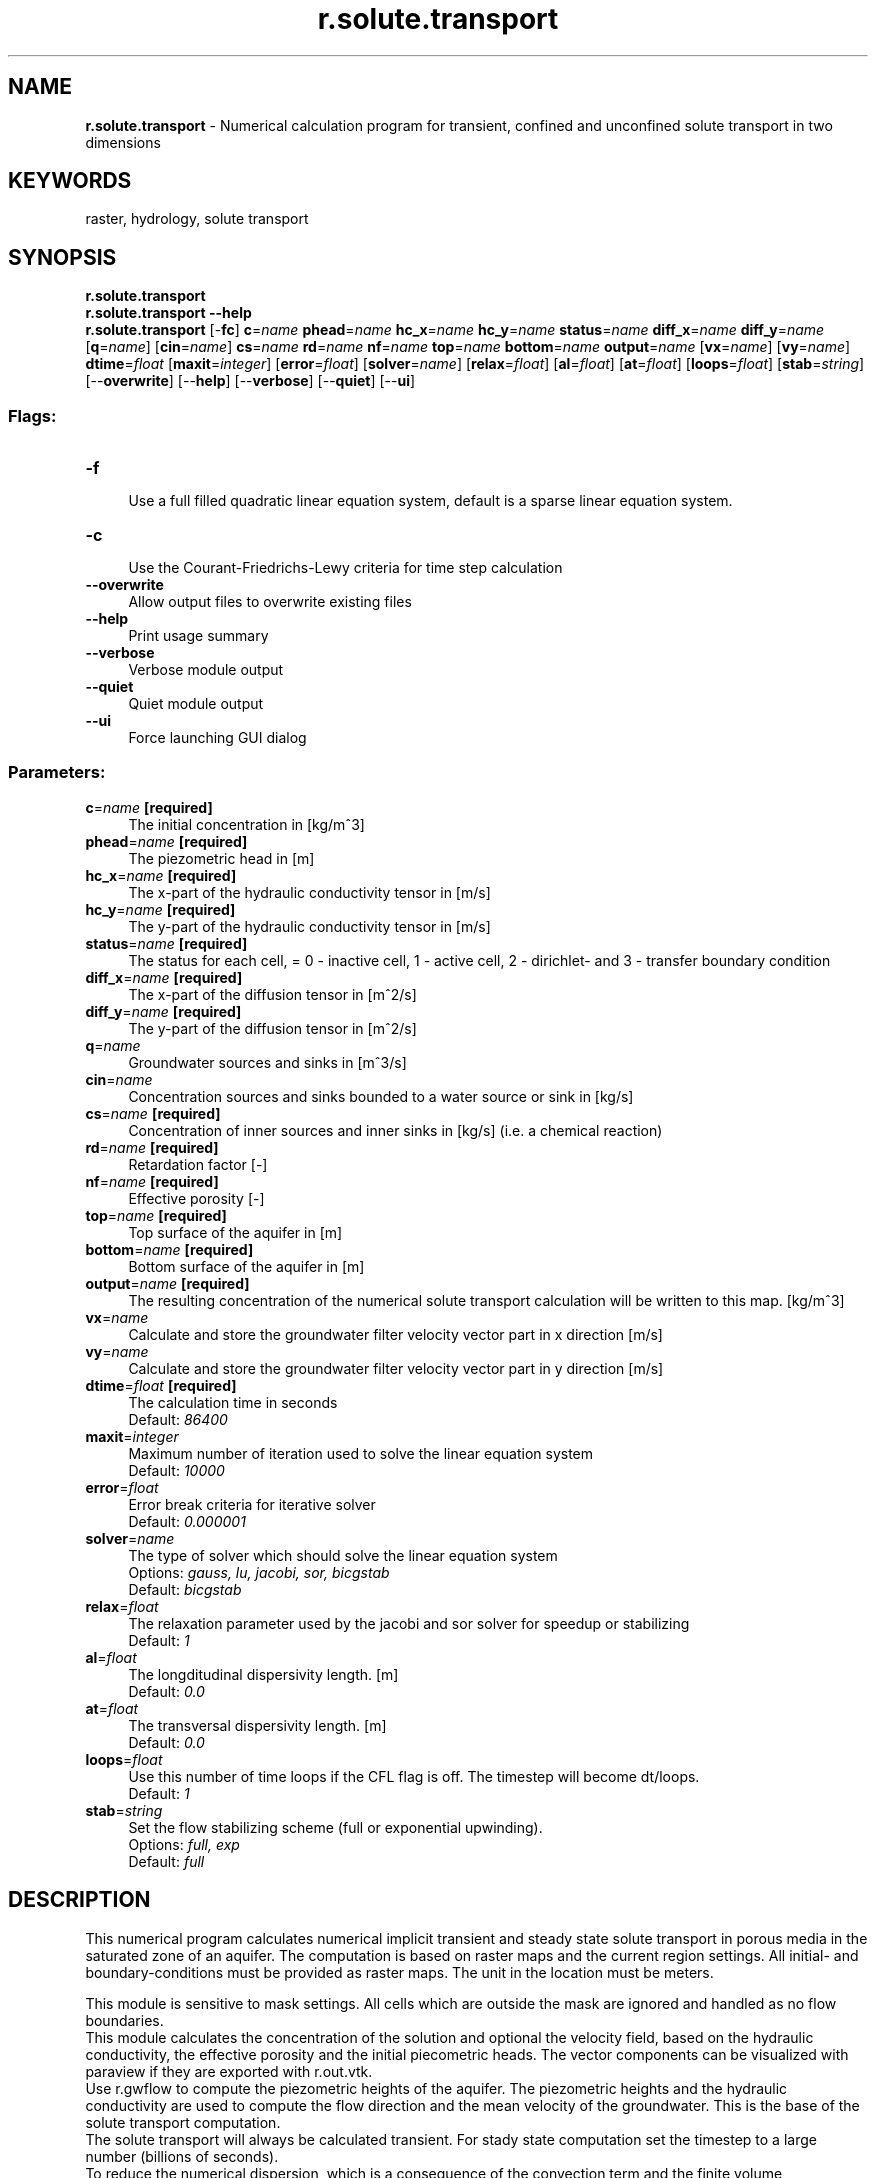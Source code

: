 .TH r.solute.transport 1 "" "GRASS 7.8.5" "GRASS GIS User's Manual"
.SH NAME
\fI\fBr.solute.transport\fR\fR  \- Numerical calculation program for transient, confined and unconfined solute transport in two dimensions
.SH KEYWORDS
raster, hydrology, solute transport
.SH SYNOPSIS
\fBr.solute.transport\fR
.br
\fBr.solute.transport \-\-help\fR
.br
\fBr.solute.transport\fR [\-\fBfc\fR] \fBc\fR=\fIname\fR \fBphead\fR=\fIname\fR \fBhc_x\fR=\fIname\fR \fBhc_y\fR=\fIname\fR \fBstatus\fR=\fIname\fR \fBdiff_x\fR=\fIname\fR \fBdiff_y\fR=\fIname\fR  [\fBq\fR=\fIname\fR]   [\fBcin\fR=\fIname\fR]  \fBcs\fR=\fIname\fR \fBrd\fR=\fIname\fR \fBnf\fR=\fIname\fR \fBtop\fR=\fIname\fR \fBbottom\fR=\fIname\fR \fBoutput\fR=\fIname\fR  [\fBvx\fR=\fIname\fR]   [\fBvy\fR=\fIname\fR]  \fBdtime\fR=\fIfloat\fR  [\fBmaxit\fR=\fIinteger\fR]   [\fBerror\fR=\fIfloat\fR]   [\fBsolver\fR=\fIname\fR]   [\fBrelax\fR=\fIfloat\fR]   [\fBal\fR=\fIfloat\fR]   [\fBat\fR=\fIfloat\fR]   [\fBloops\fR=\fIfloat\fR]   [\fBstab\fR=\fIstring\fR]   [\-\-\fBoverwrite\fR]  [\-\-\fBhelp\fR]  [\-\-\fBverbose\fR]  [\-\-\fBquiet\fR]  [\-\-\fBui\fR]
.SS Flags:
.IP "\fB\-f\fR" 4m
.br
Use a full filled quadratic linear equation system, default is a sparse linear equation system.
.IP "\fB\-c\fR" 4m
.br
Use the Courant\-Friedrichs\-Lewy criteria for time step calculation
.IP "\fB\-\-overwrite\fR" 4m
.br
Allow output files to overwrite existing files
.IP "\fB\-\-help\fR" 4m
.br
Print usage summary
.IP "\fB\-\-verbose\fR" 4m
.br
Verbose module output
.IP "\fB\-\-quiet\fR" 4m
.br
Quiet module output
.IP "\fB\-\-ui\fR" 4m
.br
Force launching GUI dialog
.SS Parameters:
.IP "\fBc\fR=\fIname\fR \fB[required]\fR" 4m
.br
The initial concentration in [kg/m^3]
.IP "\fBphead\fR=\fIname\fR \fB[required]\fR" 4m
.br
The piezometric head in [m]
.IP "\fBhc_x\fR=\fIname\fR \fB[required]\fR" 4m
.br
The x\-part of the hydraulic conductivity tensor in [m/s]
.IP "\fBhc_y\fR=\fIname\fR \fB[required]\fR" 4m
.br
The y\-part of the hydraulic conductivity tensor in [m/s]
.IP "\fBstatus\fR=\fIname\fR \fB[required]\fR" 4m
.br
The status for each cell, = 0 \- inactive cell, 1 \- active cell, 2 \- dirichlet\- and 3 \- transfer boundary condition
.IP "\fBdiff_x\fR=\fIname\fR \fB[required]\fR" 4m
.br
The x\-part of the diffusion tensor in [m^2/s]
.IP "\fBdiff_y\fR=\fIname\fR \fB[required]\fR" 4m
.br
The y\-part of the diffusion tensor in [m^2/s]
.IP "\fBq\fR=\fIname\fR" 4m
.br
Groundwater sources and sinks in [m^3/s]
.IP "\fBcin\fR=\fIname\fR" 4m
.br
Concentration sources and sinks bounded to a water source or sink in [kg/s]
.IP "\fBcs\fR=\fIname\fR \fB[required]\fR" 4m
.br
Concentration of inner sources and inner sinks in [kg/s] (i.e. a chemical reaction)
.IP "\fBrd\fR=\fIname\fR \fB[required]\fR" 4m
.br
Retardation factor [\-]
.IP "\fBnf\fR=\fIname\fR \fB[required]\fR" 4m
.br
Effective porosity [\-]
.IP "\fBtop\fR=\fIname\fR \fB[required]\fR" 4m
.br
Top surface of the aquifer in [m]
.IP "\fBbottom\fR=\fIname\fR \fB[required]\fR" 4m
.br
Bottom surface of the aquifer in [m]
.IP "\fBoutput\fR=\fIname\fR \fB[required]\fR" 4m
.br
The resulting concentration of the numerical solute transport calculation will be written to this map. [kg/m^3]
.IP "\fBvx\fR=\fIname\fR" 4m
.br
Calculate and store the groundwater filter velocity vector part in x direction [m/s]
.br
.IP "\fBvy\fR=\fIname\fR" 4m
.br
Calculate and store the groundwater filter velocity vector part in y direction [m/s]
.br
.IP "\fBdtime\fR=\fIfloat\fR \fB[required]\fR" 4m
.br
The calculation time in seconds
.br
Default: \fI86400\fR
.IP "\fBmaxit\fR=\fIinteger\fR" 4m
.br
Maximum number of iteration used to solve the linear equation system
.br
Default: \fI10000\fR
.IP "\fBerror\fR=\fIfloat\fR" 4m
.br
Error break criteria for iterative solver
.br
Default: \fI0.000001\fR
.IP "\fBsolver\fR=\fIname\fR" 4m
.br
The type of solver which should solve the linear equation system
.br
Options: \fIgauss, lu, jacobi, sor, bicgstab\fR
.br
Default: \fIbicgstab\fR
.IP "\fBrelax\fR=\fIfloat\fR" 4m
.br
The relaxation parameter used by the jacobi and sor solver for speedup or stabilizing
.br
Default: \fI1\fR
.IP "\fBal\fR=\fIfloat\fR" 4m
.br
The longditudinal dispersivity length. [m]
.br
Default: \fI0.0\fR
.IP "\fBat\fR=\fIfloat\fR" 4m
.br
The transversal dispersivity length. [m]
.br
Default: \fI0.0\fR
.IP "\fBloops\fR=\fIfloat\fR" 4m
.br
Use this number of time loops if the CFL flag is off. The timestep will become dt/loops.
.br
Default: \fI1\fR
.IP "\fBstab\fR=\fIstring\fR" 4m
.br
Set the flow stabilizing scheme (full or exponential upwinding).
.br
Options: \fIfull, exp\fR
.br
Default: \fIfull\fR
.SH DESCRIPTION
This numerical program calculates numerical implicit transient and steady state
solute transport in porous media in the saturated zone of an aquifer. The computation is based on
raster maps and the current region settings. All initial\- and boundary\-conditions must be provided as
raster maps. The unit in the location must be meters.
.br
.PP
This module is sensitive to mask settings. All cells which are outside the mask
are ignored and handled as no flow boundaries.
.br
This module calculates the concentration of the solution and optional the
velocity field, based on the hydraulic conductivity,
the effective porosity and the initial piecometric heads.
The vector components can be visualized with paraview if they are exported
with r.out.vtk.
.br
.br
Use r.gwflow to compute the piezometric heights
of the aquifer. The piezometric heights and the hydraulic conductivity
are used to compute the flow direction and the mean velocity of the groundwater.
This is the base of the solute transport computation.
.br
.br
The solute transport will always be calculated transient.
For stady state computation set the timestep
to a large number (billions of seconds).
.br
.br
To reduce the numerical dispersion, which is a consequence of the convection term and
the finite volume discretization, you can use small time steps and choose between full
and exponential upwinding.
.SH NOTES
The solute transport calculation is based on a diffusion/convection partial differential equation and
a numerical implicit finite volume discretization. Specific for this kind of differential
equation is the combination of a diffusion/dispersion term and a convection term.
The discretization results in an unsymmetric linear equation system in form of \fIAx = b\fR,
which must be solved. The solute transport partial
differential equation is of the following form:
.PP
(dc/dt)*R = div ( D grad c \- uc) + cs \-q/nf(c \- c_in)
.RS 4n
.IP \(bu 4n
c \-\- the concentration [kg/m^3]
.IP \(bu 4n
u \-\- vector of mean groundwater flow velocity
.IP \(bu 4n
dt \-\- the time step for transient calculation in seconds [s]
.IP \(bu 4n
R \-\- the linear retardation coefficient [\-]
.IP \(bu 4n
D \-\- the diffusion and dispersion tensor [m^2/s]
.IP \(bu 4n
cs \-\- inner concentration sources/sinks [kg/m^3]
.IP \(bu 4n
c_in \-\- the solute concentration of influent water [kg/m^3]
.IP \(bu 4n
q \-\- inner well sources/sinks [m^3/s]
.IP \(bu 4n
nf \-\- the effective porosity [\-]
.RE
.br
.br
Three different boundary conditions are implemented,
the Dirichlet, Transmission and Neumann conditions.
The calculation and boundary status of single cells can be set with the status map.
The following states are supportet:
.RS 4n
.IP \(bu 4n
0 == inactive \- the cell with status 0 will not be calculated, active cells will have a no flow boundary to an inactive cell
.IP \(bu 4n
1 == active \- this cell is used for sloute transport calculation, inner sources can be defined for those cells
.IP \(bu 4n
2 == Dirichlet \- cells of this type will have a fixed concentration value which do not change over time
.IP \(bu 4n
3 == Transmission \- cells of this type should be placed on out\-flow boundaries to assure the flow of the solute stream out
.RE
.br
.br
Note that all required raster maps are read into main memory. Additionally the
linear equation system will be allocated, so the memory consumption of this
module rapidely grow with the size of the input maps.
.br
.br
The resulting linear equation system \fIAx = b\fR can be solved with several solvers.
Several iterative solvers with unsymmetric sparse and quadratic matrices support are implemented.
The jacobi method, the Gauss\-Seidel method and the biconjugate gradients\-stabilized (bicgstab) method.
Additionally a direct Gauss solver and LU solver are available. Those direct solvers
only work with quadratic matrices, so be careful using them with large maps
(maps of size 10.000 cells will need more than one gigabyte of ram).
Always prefer a sparse matrix solver.
.SH EXAMPLE
Use this small python script to create a working
groundwater flow / solute transport area and data.
Make sure you are not in a lat/lon projection.
.br
.nf
\fC
#!/usr/bin/env python3
# This is an example script how groundwater flow and solute transport are
# computed within grass
import sys
import os
import grass.script as grass
# Overwrite existing maps
grass.run_command(\(dqg.gisenv\(dq, set=\(dqOVERWRITE=1\(dq)
grass.message(_(\(dqSet the region\(dq))
# The area is 200m x 100m with a cell size of 1m x 1m
grass.run_command(\(dqg.region\(dq, res=1, res3=1, t=10, b=0, n=100, s=0, w=0, e=200)
grass.run_command(\(dqr.mapcalc\(dq, expression=\(dqphead = if(col() == 1 , 50, 40)\(dq)
grass.run_command(\(dqr.mapcalc\(dq, expression=\(dqphead = if(col() ==200  , 45 + row()/40, phead)\(dq)
grass.run_command(\(dqr.mapcalc\(dq, expression=\(dqstatus = if(col() == 1 || col() == 200 , 2, 1)\(dq)
grass.run_command(\(dqr.mapcalc\(dq, expression=\(dqwell = if((row() == 50 && col() == 175) || (row() == 10 && col() == 135) , \-0.001, 0)\(dq)
grass.run_command(\(dqr.mapcalc\(dq, expression=\(dqhydcond = 0.00005\(dq)
grass.run_command(\(dqr.mapcalc\(dq, expression=\(dqrecharge = 0\(dq)
grass.run_command(\(dqr.mapcalc\(dq, expression=\(dqtop_conf = 20\(dq)
grass.run_command(\(dqr.mapcalc\(dq, expression=\(dqbottom = 0\(dq)
grass.run_command(\(dqr.mapcalc\(dq, expression=\(dqporos = 0.17\(dq)
grass.run_command(\(dqr.mapcalc\(dq, expression=\(dqsyield = 0.0001\(dq)
grass.run_command(\(dqr.mapcalc\(dq, expression=\(dqnull = 0.0\(dq)
grass.message(_(\(dqCompute a steady state groundwater flow\(dq))
grass.run_command(\(dqr.gwflow\(dq, solver=\(dqcg\(dq, top=\(dqtop_conf\(dq, bottom=\(dqbottom\(dq, phead=\(dqphead\(dq,\(rs
  status=\(dqstatus\(dq, hc_x=\(dqhydcond\(dq, hc_y=\(dqhydcond\(dq, q=\(dqwell\(dq, s=\(dqsyield\(dq,\(rs
  recharge=\(dqrecharge\(dq, output=\(dqgwresult_conf\(dq, dt=8640000000000, type=\(dqconfined\(dq)
grass.message(_(\(dqgenerate the transport data\(dq))
grass.run_command(\(dqr.mapcalc\(dq, expression=\(dqc = if(col() == 15 && row() == 75 , 500.0, 0.0)\(dq)
grass.run_command(\(dqr.mapcalc\(dq, expression=\(dqcs = if(col() == 15 && row() == 75 , 0.0, 0.0)\(dq)
grass.run_command(\(dqr.mapcalc\(dq, expression=\(dqtstatus = if(col() == 1 || col() == 200 , 3, 1)\(dq)
grass.run_command(\(dqr.mapcalc\(dq, expression=\(dqdiff = 0.0000001\(dq)
grass.run_command(\(dqr.mapcalc\(dq, expression=\(dqR = 1.0\(dq)
# Compute the initial state
grass.run_command(\(dqr.solute.transport\(dq, solver=\(dqbicgstab\(dq, top=\(dqtop_conf\(dq,\(rs
  bottom=\(dqbottom\(dq, phead=\(dqgwresult_conf\(dq, status=\(dqtstatus\(dq, hc_x=\(dqhydcond\(dq, hc_y=\(dqhydcond\(dq,\(rs
  rd=\(dqR\(dq, cs=\(dqcs\(dq, q=\(dqwell\(dq, nf=\(dqporos\(dq, output=\(dqstresult_conf_0\(dq, dt=3600, diff_x=\(dqdiff\(dq,\(rs
  diff_y=\(dqdiff\(dq, c=\(dqc\(dq, al=0.1, at=0.01)
# Compute the solute transport for 300 days in 10 day steps
for dt in range(30):
    grass.run_command(\(dqr.solute.transport\(dq, solver=\(dqbicgstab\(dq, top=\(dqtop_conf\(dq,\(rs
    bottom=\(dqbottom\(dq, phead=\(dqgwresult_conf\(dq, status=\(dqtstatus\(dq, hc_x=\(dqhydcond\(dq, hc_y=\(dqhydcond\(dq,\(rs
    rd=\(dqR\(dq, cs=\(dqcs\(dq, q=\(dqwell\(dq, nf=\(dqporos\(dq, output=\(dqstresult_conf_\(dq + str(dt + 1), dt=864000, diff_x=\(dqdiff\(dq,\(rs
    diff_y=\(dqdiff\(dq, c=\(dqstresult_conf_\(dq + str(dt), al=0.1, at=0.01)
\fR
.fi
.SH SEE ALSO
\fIr.gwflow\fR
.br
\fIr3.gwflow\fR
.br
\fIr.out.vtk\fR
.br
.SH AUTHOR
Sören Gebbert
.PP
This work is based on the Diploma Thesis of Sören Gebbert available
here
at Technical University Berlin in Germany.
.SH SOURCE CODE
.PP
Available at: r.solute.transport source code (history)
.PP
Main index |
Raster index |
Topics index |
Keywords index |
Graphical index |
Full index
.PP
© 2003\-2020
GRASS Development Team,
GRASS GIS 7.8.5 Reference Manual
